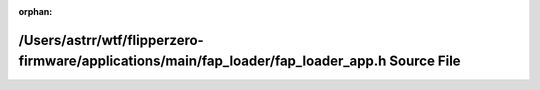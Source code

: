 .. meta::c34190749f93699b46c23ac11c0bfab6948c2c230a5b015ec78a8171b36c2d1256ae73b03708ef1464d6948fa3de5b4897aa21d49e7877fe9ba75e04b77ada1c

:orphan:

.. title:: Flipper Zero Firmware: /Users/astrr/wtf/flipperzero-firmware/applications/main/fap_loader/fap_loader_app.h Source File

/Users/astrr/wtf/flipperzero-firmware/applications/main/fap\_loader/fap\_loader\_app.h Source File
==================================================================================================

.. container:: doxygen-content

   
   .. raw:: html
     :file: fap__loader__app_8h_source.html
